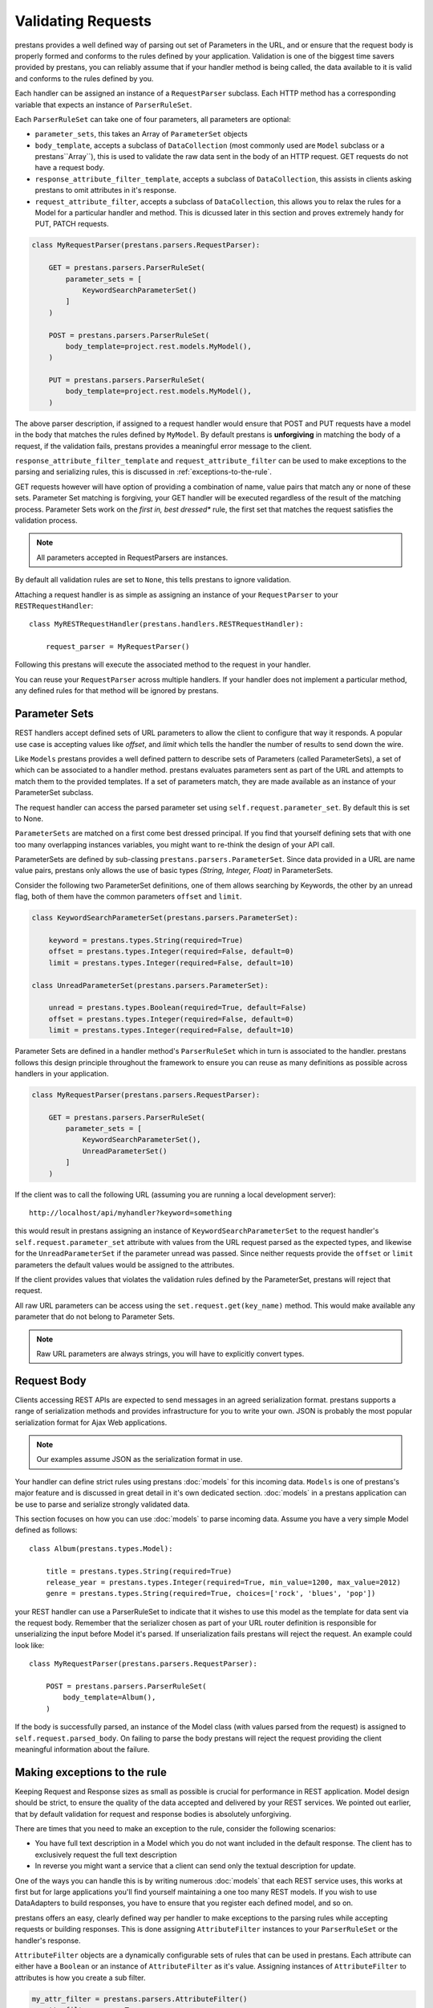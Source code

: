 ====================
Validating  Requests
====================

prestans provides a well defined way of parsing out set of Parameters in the URL, and or ensure that the request body is properly formed and conforms to the rules defined by your application. Validation is one of the biggest time savers provided by prestans, you can reliably assume that if your handler method is being called, the data available to it is valid and conforms to the rules defined by you.

Each handler can be assigned an instance of a ``RequestParser`` subclass. Each HTTP method has a corresponding variable that expects an instance of ``ParserRuleSet``.

Each ``ParserRuleSet`` can take one of four parameters, all parameters are optional:

* ``parameter_sets``, this takes an Array of ``ParameterSet`` objects
* ``body_template``, accepts a subclass of ``DataCollection`` (most commonly used are ``Model`` subclass or a prestans``Array``), this is used to validate the raw data sent in the body of an HTTP request. GET requests do not have a request body.
* ``response_attribute_filter_template``, accepts a subclass of ``DataCollection``, this assists in clients asking prestans to omit attributes in it's response.
* ``request_attribute_filter``, accepts a subclass of ``DataCollection``, this allows you to relax the rules for a Model for a particular handler and method. This is dicussed later in this section and proves extremely handy for PUT, PATCH requests.

.. code-block:: python

    class MyRequestParser(prestans.parsers.RequestParser):

        GET = prestans.parsers.ParserRuleSet(
            parameter_sets = [
                KeywordSearchParameterSet()
            ]
        )

        POST = prestans.parsers.ParserRuleSet(
            body_template=project.rest.models.MyModel(),
        )

        PUT = prestans.parsers.ParserRuleSet(
            body_template=project.rest.models.MyModel(),
        )

The above parser description, if assigned to a request handler would ensure that POST and PUT requests have a model in the body that matches the rules defined by ``MyModel``. By default prestans is **unforgiving** in matching the body of a request, if the validation fails, prestans provides a meaningful error message to the client. 

``response_attribute_filter_template`` and ``request_attribute_filter`` can be used to make exceptions to the parsing and serializing rules, this is discussed in :ref:`exceptions-to-the-rule`.

GET requests however will have option of providing a combination of name, value pairs that match any or none of these sets. Parameter Set matching is forgiving, your GET handler will be executed regardless of the result of the matching process. Parameter Sets work on the *first in, best dressed** rule, the first set that matches the request satisfies the validation process.

.. note:: All parameters accepted in RequestParsers are instances.

By default all validation rules are set to ``None``, this tells prestans to ignore validation.

Attaching a request handler is as simple as assigning an instance of your ``RequestParser`` to your ``RESTRequestHandler``::

    class MyRESTRequestHandler(prestans.handlers.RESTRequestHandler):
        
        request_parser = MyRequestParser()

Following this prestans will execute the associated method to the request in your handler. 

You can reuse your ``RequestParser`` across multiple handlers. If your handler does not implement a particular method, any defined rules for that method will be ignored by prestans.

Parameter Sets
==============

REST handlers accept defined sets of URL parameters to allow the client to configure that way it responds. A popular use case is accepting values like `offset`, and `limit` which tells the handler the number of results to send down the wire.

Like ``Models`` prestans provides a well defined pattern to describe sets of Parameters (called ParameterSets), a set of which can be associated to a handler method. prestans evaluates parameters sent as part of the URL and attempts to match them to the provided templates. If a set of parameters match, they are made available as an instance of your ParameterSet subclass.

The request handler can access the parsed parameter set using ``self.request.parameter_set``. By default this is set to None.

``ParameterSets`` are matched on a first come best dressed principal. If you find that yourself defining sets that with one too many overlapping instances variables, you might want to re-think the design of your API call.

ParameterSets are defined by sub-classing ``prestans.parsers.ParameterSet``. Since data provided in a URL are name value pairs, prestans only allows the use of basic types `(String, Integer, Float)` in ParameterSets.

Consider the following two ParameterSet definitions, one of them allows searching by Keywords, the other by an unread flag, both of them have the common parameters ``offset`` and ``limit``.

.. code-block:: python

    class KeywordSearchParameterSet(prestans.parsers.ParameterSet):

        keyword = prestans.types.String(required=True)
        offset = prestans.types.Integer(required=False, default=0)
        limit = prestans.types.Integer(required=False, default=10)

    class UnreadParameterSet(prestans.parsers.ParameterSet):

        unread = prestans.types.Boolean(required=True, default=False)
        offset = prestans.types.Integer(required=False, default=0)
        limit = prestans.types.Integer(required=False, default=10)


Parameter Sets are defined in a handler method's ``ParserRuleSet`` which in turn is associated to the handler. prestans follows this design principle throughout the framework to ensure you can reuse as many definitions as possible across handlers in your application.

.. code-block:: python

    class MyRequestParser(prestans.parsers.RequestParser):

        GET = prestans.parsers.ParserRuleSet(
            parameter_sets = [
                KeywordSearchParameterSet(),
                UnreadParameterSet()
            ]
        )

If the client was to call the following URL (assuming you are running a local development server)::

    http://localhost/api/myhandler?keyword=something

this would result in prestans assigning an instance of ``KeywordSearchParameterSet`` to the request handler's ``self.request.parameter_set`` attribute with values from the URL request parsed as the expected types, and likewise for the ``UnreadParameterSet`` if the parameter unread was passed. Since neither requests provide the ``offset`` or ``limit`` parameters the default values would be assigned to the attributes.

If the client provides values that violates the validation rules defined by the ParameterSet, prestans will reject that request.

All raw URL parameters can be access using the ``set.request.get(key_name)`` method. This would make available any parameter that do not belong to Parameter Sets.

.. note:: Raw URL parameters are always strings, you will have to explicitly convert types.

Request Body
============

Clients accessing REST APIs are expected to send messages in an agreed serialization format. prestans supports a range of serialization methods and provides infrastructure for you to write your own. JSON is probably the most popular serialization format for Ajax Web applications.

.. note:: Our examples assume JSON as the serialization format in use.

Your handler can define strict rules using prestans :doc:`models` for this incoming data. ``Models`` is one of prestans's major feature and is discussed in great detail in it's own dedicated section. :doc:`models` in a prestans application can be use to parse and serialize strongly validated data.

This section focuses on how you can use :doc:`models` to parse incoming data. Assume you have a very simple Model defined as follows::

    class Album(prestans.types.Model):

        title = prestans.types.String(required=True)
        release_year = prestans.types.Integer(required=True, min_value=1200, max_value=2012)
        genre = prestans.types.String(required=True, choices=['rock', 'blues', 'pop'])

your REST handler can use a ParserRuleSet to indicate that it wishes to use this model as the template for data sent via the request body. Remember that the serializer chosen as part of your URL router definition is responsible for unserializing the input before Model it's parsed. If unserialization fails prestans will reject the request. An example could look like::

    class MyRequestParser(prestans.parsers.RequestParser):

        POST = prestans.parsers.ParserRuleSet(
            body_template=Album(),
        )

If the body is successfully parsed, an instance of the Model class (with values parsed from the request) is assigned to ``self.request.parsed_body``. On failing to parse the body prestans will reject the request providing the client meaningful information about the failure.

.. _exceptions-to-the-rule:

Making exceptions to the rule
=============================

Keeping Request and Response sizes as small as possible is crucial for performance in REST application. Model design should be strict, to ensure the quality of the data accepted and delivered by your REST services. We pointed out earlier, that by default validation for request and response bodies is absolutely unforgiving.

There are times that you need to make an exception to the rule, consider the following scenarios:

* You have full text description in a Model which you do not want included in the default response. The client has to exclusively request the full text description
* In reverse you might want a service that a client can send only the textual description for update.

One of the ways you can handle this is by writing numerous :doc:`models` that each REST service uses, this works at first but for large applications you'll find yourself maintaining a one too many REST models. If you wish to use DataAdapters to build responses, you have to ensure that you register each defined model, and so on.

prestans offers an easy, clearly defined way per handler to make exceptions to the parsing rules while accepting requests or building responses. This is done assigning ``AttributeFilter`` instances to your ``ParserRuleSet`` or the handler's response.

``AttributeFilter`` objects are a dynamically configurable sets of rules that can be used in prestans. Each attribute can either have a ``Boolean`` or an instance of ``AttributeFilter`` as it's value. Assigning instances of ``AttributeFilter`` to attributes is how you create a sub filter.

.. code-block:: python

    my_attr_filter = prestans.parsers.AttributeFilter()
    my_attr_filter.name = True
    my_attr_filter.phone = True
    my_attr_filter.notes = False

    # Sub filter
    my_attr_filter.addresses = prestans.parsers.AttributeFilter()
    my_attr_filter.addresses.street_name = True
    my_attr_filter.addresses.city = True
    my_attr_filter.addresses.state = False

In most cases AttributeFilters are reflection of a Model, so AttributeFilter can be created directly from a model. Optionally you can set the default state of each attribute, by default this is set to False, hence all attributes will be hidden unless specified otherwise.

.. code-block:: python

    # Typical usage
    my_attr_filter = prestans.parsers.AttributeFilter.from_model(MyModel())

    # Usage if you want to override the default value
    my_attr_filter = prestans.parsers.AttributeFilter.from_model(MyModel(), default_value=True)

    # You can change the values after instantiation from a model
    my_attr_filter.notes = False

Once you've created a filter, all you have to do is tell prestans to use it while evaluating inbound requests or building responses. Here's how.

Request Attribute Filter
------------------------

When sending the data back to the server there are often cases (e.g updating description of a Product using the PATCH HTTP method) where you only need to send part of the REST model to the server.

prestans allows you to use REST models to validate incoming data, and validation is strict by default. Using filters, you can relax the validation rules when accepting requests.

These rules can be defined per HTTP method using a ``RequestParser``.

.. code-block:: python

    my_attr_filter = prestans.parsers.AttributeFilter.from_model(MyModel(), default_value=True)
    my_attr_filter.notes = False

    class MyRequestParser(prestans.parsers.RequestParser):

        GET = prestans.parsers.ParserRuleSet(
            parameter_sets = [
                KeywordSearchParameterSet(),
                request_attribute_filter=my_attr_filter
            ]
        )


Providing a Response Attribute Filter Template
----------------------------------------------

prestans allows clients to make sensible requests to cut down latency. Consider two very different use cases for your API, a business to business client and your traditional Web or Mobile client. They both care for very different sorts of data, one willing to wait longer than the other, process more data than the later.

Clients can ask prestans to modify the response by providing a JSON serialized configuration that an ``AttributeFilter``. This is provided as a parameter in the URL with the key ``_response_attribute_list``. This key is reserved by prestans and cannot be used by your application. 

.. code-block:: json

     { 
       field_name0: true, 
       field_name1: false, 
       collection_name0: true, 
       collection_name1: false,
       collection_name2: {
           sub_field_name0: true,
           sub_field_name1: false 
       }
     }

Your REST handler must provide a template prestans can match this input, if the JSON provided by the client has keys that are not present in the template, the request is rejected. 

.. code-block:: python

    class MyRequestParser(prestans.parsers.RequestParser):

        GET = prestans.parsers.ParserRuleSet(
            parameter_sets = [
                KeywordSearchParameterSet(),
                response_attribute_filter_template=prestans.parsers.AttributeFilter.from_model(MyModel())
            ]
        )

Your handler end point can get access to this ``AttributeFilter`` at ``self.response.attribute_filter``. Responses are filtered while prestans is serializing output. Keys of the object being serialized must match the attribute filter's list. If you are serializing :doc:`models` it's recommended you create your attribute filter using the model.

You can also manually set an ``AttributeFilter``, here an example of an ``AttributeFilter`` that turns the ``notes`` field off set inside the handler.

.. code-block:: python

    def get(self):

        ... do other stuff here first to build response

        # Create your attribute filter from your model
        my_attr_filter = prestans.parsers.AttributeFilter.from_model(MyModel())
        my_attr_filter.notes = False

        # Before you return assign it to self.response.attribute_filter
        self.response.attribute_filter = my_attr_filter

If an attribute in the filter is set to be hidden, the prestans serializer omits the key in the JSON response. While parsing on the client side, you should check for the existence of the key.